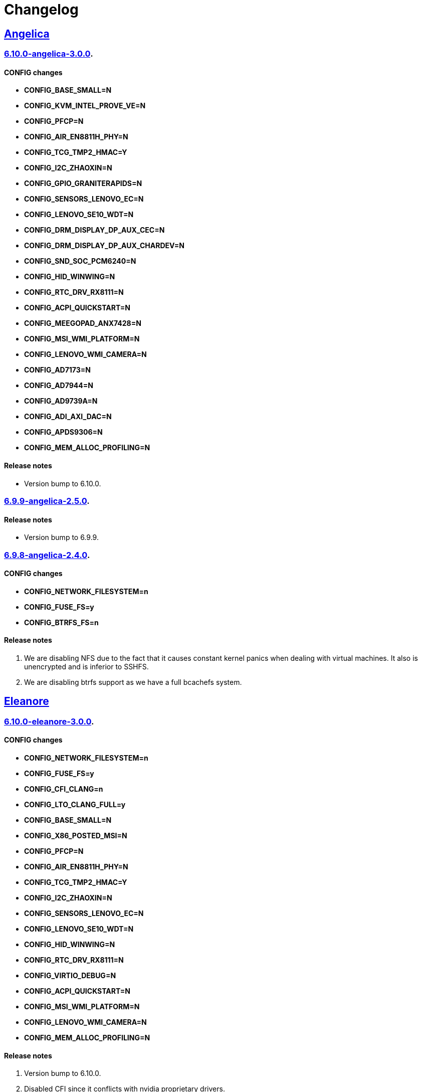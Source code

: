 = Changelog

== https://src.salaciouswind.com/ray/kernel-src/src/branch/main/configs/angelica[Angelica]

=== https://src.salaciouswind.com/ray/kernel-src/src/branch/main/configs/angelica/6.10.0-angelica-3.0.0[6.10.0-angelica-3.0.0].

==== CONFIG changes
* *CONFIG_BASE_SMALL=N*
* *CONFIG_KVM_INTEL_PROVE_VE=N*
* *CONFIG_PFCP=N*
* *CONFIG_AIR_EN8811H_PHY=N*
* *CONFIG_TCG_TMP2_HMAC=Y*
* *CONFIG_I2C_ZHAOXIN=N*
* *CONFIG_GPIO_GRANITERAPIDS=N*
* *CONFIG_SENSORS_LENOVO_EC=N*
* *CONFIG_LENOVO_SE10_WDT=N*
* *CONFIG_DRM_DISPLAY_DP_AUX_CEC=N*
* *CONFIG_DRM_DISPLAY_DP_AUX_CHARDEV=N*
* *CONFIG_SND_SOC_PCM6240=N*
* *CONFIG_HID_WINWING=N*
* *CONFIG_RTC_DRV_RX8111=N*
* *CONFIG_ACPI_QUICKSTART=N*
* *CONFIG_MEEGOPAD_ANX7428=N*
* *CONFIG_MSI_WMI_PLATFORM=N*
* *CONFIG_LENOVO_WMI_CAMERA=N*
* *CONFIG_AD7173=N*
* *CONFIG_AD7944=N*
* *CONFIG_AD9739A=N*
* *CONFIG_ADI_AXI_DAC=N*
* *CONFIG_APDS9306=N*
* *CONFIG_MEM_ALLOC_PROFILING=N*

==== Release notes
* Version bump to 6.10.0.

=== https://src.salaciouswind.com/ray/kernel-src/src/branch/main/configs/angelica/6.9.9-angelica-2.5.0[6.9.9-angelica-2.5.0].

==== Release notes
* Version bump to 6.9.9.

=== https://src.salaciouswind.com/ray/kernel-src/src/branch/main/configs/angelica/6.9.8-angelica-2.4.0[6.9.8-angelica-2.4.0].

==== CONFIG changes
* *CONFIG_NETWORK_FILESYSTEM=n*
* *CONFIG_FUSE_FS=y*
* *CONFIG_BTRFS_FS=n*

==== Release notes
1. We are disabling NFS due to the fact that it causes constant kernel panics
   when dealing with virtual machines. It also is unencrypted and is inferior to
   SSHFS.
2. We are disabling btrfs support as we have a full bcachefs system.

== https://src.salaciouswind.com/ray/kernel-src/src/branch/main/configs/eleanore[Eleanore]

=== https://src.salaciouswind.com/ray/kernel-src/src/branch/main/configs/eleanore/6.10.0-eleanore-3.0.0[6.10.0-eleanore-3.0.0].

==== CONFIG changes
* *CONFIG_NETWORK_FILESYSTEM=n*
* *CONFIG_FUSE_FS=y*
* *CONFIG_CFI_CLANG=n*
* *CONFIG_LTO_CLANG_FULL=y*
* *CONFIG_BASE_SMALL=N*
* *CONFIG_X86_POSTED_MSI=N*
* *CONFIG_PFCP=N*
* *CONFIG_AIR_EN8811H_PHY=N*
* *CONFIG_TCG_TMP2_HMAC=Y*
* *CONFIG_I2C_ZHAOXIN=N*
* *CONFIG_SENSORS_LENOVO_EC=N*
* *CONFIG_LENOVO_SE10_WDT=N*
* *CONFIG_HID_WINWING=N*
* *CONFIG_RTC_DRV_RX8111=N*
* *CONFIG_VIRTIO_DEBUG=N*
* *CONFIG_ACPI_QUICKSTART=N*
* *CONFIG_MSI_WMI_PLATFORM=N*
* *CONFIG_LENOVO_WMI_CAMERA=N*
* *CONFIG_MEM_ALLOC_PROFILING=N*

==== Release notes
1. Version bump to 6.10.0.
2. Disabled CFI since it conflicts with nvidia proprietary drivers.
3. Enabled FULL LTO for the kernel as we have enough ram in the VM.
4. We are disabling NFS due to the fact that it causes constant kernel panics
   when dealing with virtual machines. It also is unencrypted and is inferior to
   SSHFS.

== https://src.salaciouswind.com/ray/kernel-src/src/branch/main/configs/kotori[Kotori]

=== https://src.salaciouswind.com/ray/kernel-src/src/branch/main/configs/kotori/6.10.0-kotori-3.0.0[6.10.0-kotori-3.0.0].

==== CONFIG changes
* *CONFIG_BASE_SMALL=N*
* *CONFIG_X86_POSTED_MSI=N*
* *CONFIG_KVM_INTEL_PROVE_VE=N*
* *CONFIG_PFCP=N*
* *CONFIG_AIR_EN8811H_PHY=N*
* *CONFIG_TCG_TMP2_HMAC=Y*
* *CONFIG_I2C_ZHAOXIN=N*
* *CONFIG_SENSORS_LENOVO_EC=N*
* *CONFIG_LENOVO_SE10_WDT=N*
* *CONFIG_DRM_DISPLAY_DP_AUX_CEC=N*
* *CONFIG_DRM_DISPLAY_DP_AUX_CHARDEV=N*
* *CONFIG_HID_WINWING=N*
* *CONFIG_RTC_DRV_RX8111=N*
* *CONFIG_ACPI_QUICKSTART=N*
* *CONFIG_MSI_WMI_PLATFORM=N*
* *CONFIG_LENOVO_WMI_CAMERA=N*
* *CONFIG_MEM_ALLOC_PROFILING=N*

==== Release notes
1. Version bump to 6.10.0.

=== https://src.salaciouswind.com/ray/kernel-src/src/branch/main/configs/kotori/6.9.9-kotori-2.8.0[6.9.9-kotori-2.8.0].

==== CONFIG changes
* *CONFIG_NETWORK_FILESYSTEM=n*

==== Release notes
1. We are disabling NFS due to the fact that it causes constant kernel panics
   when dealing with virtual machines. It also is unencrypted and is inferior to
   SSHFS.
